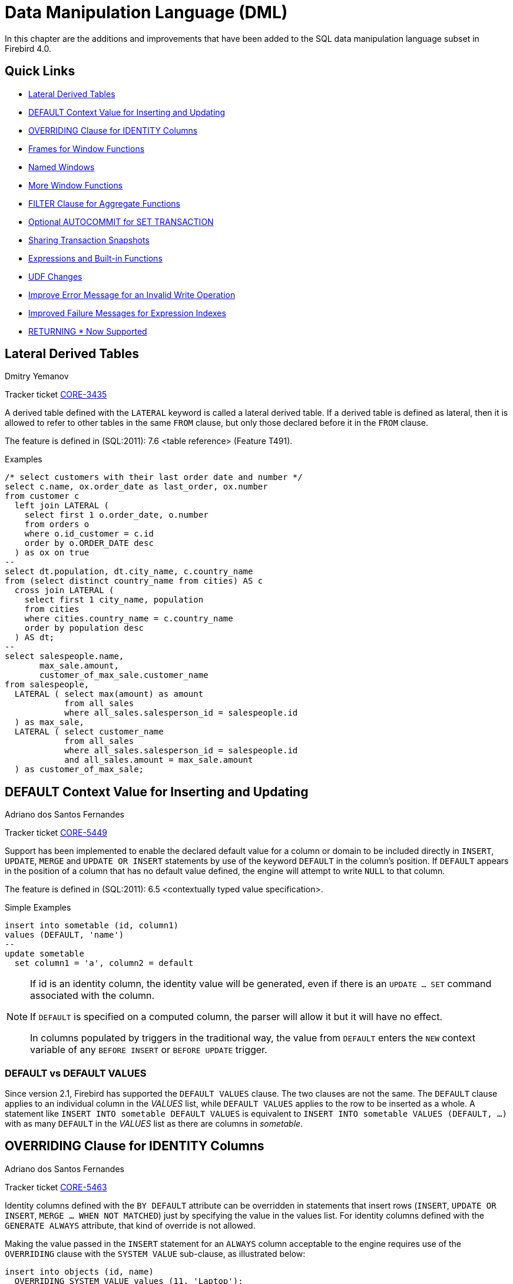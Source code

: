 [[rnfb40-dml]]
= Data Manipulation Language (DML)

In this chapter are the additions and improvements that have been added to the SQL data manipulation language subset in Firebird 4.0.

[[rnfb40-dml-quicklinks]]
== Quick Links

* <<rnfb40-dml-lateral>>
* <<rnfb40-dml-context-default>>
* <<rnfb40-dml-identity-overriding>>
* <<rnfb40-dml-framed-windows>>
* <<rnfb40-dml-named-windows>>
* <<rnfb40-dml-windows-newfunctions>>
* <<rnfb40-dml-filter-clause>>
* <<rnfb40-dml-autocommit>>
* <<rnfb40-dml-set-tran-snapshot>>
* <<rnfb40-dml-built-in-functions>>
* <<rnfb40-dml-udfs>>
* <<rnfb40-dml-improvement-01>>
* <<rnfb40-engine-dml-improvement-02>>
* <<rnfb40-engine-dml-improvement-03>>

[[rnfb40-dml-lateral]]
== Lateral Derived Tables
Dmitry Yemanov

Tracker ticket http://tracker.firebirdsql.org/browse/CORE-3435[CORE-3435]

A derived table defined with the `LATERAL` keyword is called a lateral derived table.
If a derived table is defined as lateral, then it is allowed to refer to other tables in the same `FROM` clause, but only those declared before it in the `FROM` clause.

The feature is defined in (SQL:2011): 7.6 <table reference> (Feature T491).

.Examples
[source]
----
/* select customers with their last order date and number */
select c.name, ox.order_date as last_order, ox.number
from customer c
  left join LATERAL (
    select first 1 o.order_date, o.number
    from orders o
    where o.id_customer = c.id
    order by o.ORDER_DATE desc
  ) as ox on true
--
select dt.population, dt.city_name, c.country_name
from (select distinct country_name from cities) AS c
  cross join LATERAL (
    select first 1 city_name, population
    from cities
    where cities.country_name = c.country_name
    order by population desc
  ) AS dt;
--
select salespeople.name,
       max_sale.amount,
       customer_of_max_sale.customer_name
from salespeople,
  LATERAL ( select max(amount) as amount
            from all_sales
            where all_sales.salesperson_id = salespeople.id
  ) as max_sale,
  LATERAL ( select customer_name
            from all_sales
            where all_sales.salesperson_id = salespeople.id
            and all_sales.amount = max_sale.amount
  ) as customer_of_max_sale;
----

[[rnfb40-dml-context-default]]
== DEFAULT Context Value for Inserting and Updating
Adriano dos Santos Fernandes

Tracker ticket http://tracker.firebirdsql.org/browse/CORE-5449[CORE-5449]

Support has been implemented to enable the declared default value for a column or domain to be included directly in `INSERT`, `UPDATE`, `MERGE` and `UPDATE OR INSERT` statements by use of the keyword `DEFAULT` in the column's position.
If `DEFAULT` appears in the position of a column that has no default value defined, the engine will attempt to write `NULL` to that column.

The feature is defined in (SQL:2011): 6.5 <contextually typed value specification>.

.Simple Examples
[source]
----
insert into sometable (id, column1)
values (DEFAULT, 'name')
--
update sometable 
  set column1 = 'a', column2 = default
----

[NOTE]
====
If id is an identity column, the identity value will be generated, even if there is an `UPDATE ... SET` command associated with the column.

If `DEFAULT` is specified on a computed column, the parser will allow it but it will have no effect.

In columns populated by triggers in the traditional way, the value from `DEFAULT` enters the `NEW` context variable of any `BEFORE INSERT` or `BEFORE UPDATE` trigger.
====

[[rnfb40-dml-defaultstuff]]
=== DEFAULT vs DEFAULT VALUES

Since version 2.1, Firebird has supported the `DEFAULT VALUES` clause. The two clauses are not the same. The `DEFAULT` clause applies to an individual column in the _VALUES_ list, while `DEFAULT VALUES` applies to the row to be inserted as a whole. A statement like `INSERT INTO sometable DEFAULT VALUES` is equivalent to `INSERT INTO sometable VALUES (DEFAULT, ...)` with as many `DEFAULT` in the _VALUES_ list as there are columns in _sometable_.

[[rnfb40-dml-identity-overriding]]
== OVERRIDING Clause for IDENTITY Columns
Adriano dos Santos Fernandes

Tracker ticket http://tracker.firebirdsql.org/browse/CORE-5463[CORE-5463]

Identity columns defined with the `BY DEFAULT` attribute can be overridden in statements that insert rows (`INSERT`, `UPDATE OR INSERT`, `MERGE ... WHEN NOT MATCHED`) just by specifying the value in the values list.
For identity columns defined with the `GENERATE ALWAYS` attribute, that kind of override is not allowed.

Making the value passed in the `INSERT` statement for an `ALWAYS` column acceptable to the engine requires use of the `OVERRIDING` clause with the `SYSTEM VALUE` sub-clause, as illustrated below:

[source]
----
insert into objects (id, name)
  OVERRIDING SYSTEM VALUE values (11, 'Laptop');
----

`OVERRIDING` supports another sub-clause, `USER VALUE`, for use with `BY DEFAULT` columns to direct the engine to ignore the value passed in `INSERT` and use the sequence defined for the identity column:

[source]
----
insert into objects (id, name)
  OVERRIDING USER VALUE values (12, 'Laptop');  -- 12 is not used
----

[[rnfb40-dml-windowing-ext]]
== Extension of SQL Windowing Features
Adriano dos Santos Fernandes

The `OVER` clause for Window functions in Firebird now supports not just the sub-clauses `PARTITION` and `ORDER` subclauses but also [term]_frames_ and [term]_windows with names_ that can be re-used in the same query.

The pattern for Firebird 4 windowing syntax is as follows:

.Syntax Pattern
[listing,subs=+quotes]
----
<window function> ::=
  <window function name>([<expr> [, <expr> ...]])
    OVER {<window specification> | _existing_window_name_}

<window specification> ::=
  ([_existing_window_name_] [<window partition>] [<window order>] [<window frame>])

<window partition> ::=
  PARTITION BY <expr> [, <expr> ...]

<window order> ::=
  ORDER BY <expr> [<direction>] [<nulls placement>]
           [, <expr> [<direction>] [<nulls placement>]] ...

<window frame> ::=
  {RANGE | ROWS} <window frame extent>

<window frame extent> ::=
  {<window frame start> | <window frame between>}

<window frame start> ::=
  {UNBOUNDED PRECEDING | <expr> PRECEDING | CURRENT ROW}

<window frame between> ::=
  BETWEEN <window frame bound 1> AND <window frame bound 2>

<window frame bound 1> ::=
  {UNBOUNDED PRECEDING | <expr> PRECEDING | <expr> FOLLOWING | CURRENT ROW}

<window frame bound 2> ::=
  {UNBOUNDED FOLLOWING | <expr> PRECEDING | <expr> FOLLOWING | CURRENT ROW}

<direction> ::=
  {ASC | DESC}

<nulls placement> ::=
  NULLS {FIRST | LAST}

<query spec> ::=
  SELECT
    [<limit clause>]
    [<distinct clause>]
    <select list>
    <from clause>
    [<where clause>]
    [<group clause>]
    [<having clause>]
    [<named windows clause>]
    [<plan clause>]

<named windows clause> ::=
  WINDOW <window definition> [, <window definition>] ...

<window definition> ::=
  _new_window_name_ AS <window specification>
----

[[rnfb40-dml-framed-windows]]
=== Frames for Window Functions

Tracker ticket http://tracker.firebirdsql.org/browse/CORE-3647[CORE-3647]

A _frame_ can be specified, within which certain window functions are to work.

The following extract from the syntax pattern above explains the elements that affect frames:

.Syntax Elements for Frames
[listing]
----
<window frame> ::=
  {RANGE | ROWS} <window frame extent>

<window frame extent> ::=
  {<window frame start> | <window frame between>}

<window frame start> ::=
  {UNBOUNDED PRECEDING | <expr> PRECEDING | CURRENT ROW}

<window frame between> ::=
  BETWEEN <window frame bound 1> AND <window frame bound 2>

<window frame bound 1> ::=
  {UNBOUNDED PRECEDING | <expr> PRECEDING | <expr> FOLLOWING | CURRENT ROW}

<window frame bound 2> ::=
  {UNBOUNDED FOLLOWING | <expr> PRECEDING | <expr> FOLLOWING | CURRENT ROW}
----

The frame comprises three pieces: unit, start bound and end bound.
The unit can be `RANGE` or `ROWS` and defines how the bounds will work.
The bounds are:

[none]
* `<expr> PRECEDING`
* `<expr> FOLLOWING`
* `CURRENT ROW`

// separator to start new list

* With `RANGE`, the `ORDER BY` should specify only one expression, and that expression should be of a numeric, date, time or timestamp type.
For `<expr> PRECEDING` and `<expr> FOLLOWING` bounds, `<expr>` is subtracted from the order expression in the case of `PRECEDING` and added to it in the case of `FOLLOWING`.
For `CURRENT ROW`, the order expression is used as-is.
+ 
All rows inside the partition that are between the bounds are considered part of the resulting window frame.

* With `ROWS`, order expressions are not limited by number or type.
For this unit, `<expr> PRECEDING`, `<expr> FOLLOWING` and `CURRENT ROW` relate to the row position under the partition, and not to the values of the ordering keys.

`UNBOUNDED PRECEDING` and `UNBOUNDED FOLLOWING` work identically with `RANGE` and `ROWS`.
`UNBOUNDED PRECEDING` looks for the first row and `UNBOUNDED FOLLOWING` the last one, always inside the partition.

The frame syntax with `<window frame start>` specifies the start frame, with the end frame being `CURRENT ROW`.

Some window functions discard frames: 

* `ROW_NUMBER`, `LAG` and `LEAD` always work as `ROWS BETWEEN UNBOUNDED PRECEDING AND CURRENT ROW`
* `DENSE_RANK`, `RANK`, `PERCENT_RANK` and `CUME_DIST` always work as `RANGE BETWEEN UNBOUNDED PRECEDING AND CURRENT ROW`.
* `FIRST_VALUE`, `LAST_VALUE` and `NTH_VALUE` respect frames, but the `RANGE` unit behaviour is identical to `ROWS`.

[[rnfb40-dml-navig-functions]]
==== Navigational Functions with Frames

Navigational functions, implemented in Firebird 3, get the simple (non-aggregated) value of an expression from another row that is within the same partition.
They can operate on frames.
These are the syntax patterns:

[listing]
----
<navigational window function> ::=
  FIRST_VALUE(<expr>) |
  LAST_VALUE(<expr>) |
  NTH_VALUE(<expr>, <offset>) [FROM FIRST | FROM LAST] |
  LAG(<expr> [ [, <offset> [, <default> ] ] ) |
  LEAD(<expr> [ [, <offset> [, <default> ] ] )
----

The default frame is `RANGE BETWEEN UNBOUNDED PRECEDING AND CURRENT ROW` which might produce strange results when a frame with these properties is operated on by `FIRST_VALUE`, `NTH_VALUE` or, particularly, `LAST_VALUE`.

==== Example Using Frames

When the `ORDER BY` window clause is used, but a frame clause is omitted, the default frame just described causes the query below to produce weird behaviour for the `sum_salary` column.
It sums from the partition start to the current key, instead of summing the whole partition.

[source]
----
select
    id,
    salary,
    sum(salary) over (order by salary) sum_salary
  from employee
  order by salary;
----

Result: 

[source]
----
| id | salary | sum_salary |
|---:|-------:|-----------:|
|  3 |   8.00 |       8.00 |
|  4 |   9.00 |      17.00 |
|  1 |  10.00 |      37.00 |
|  5 |  10.00 |      37.00 |
|  2 |  12.00 |      49.00 |
----

A frame can be set explicitly to sum the whole partition, as follows:

[source]
----
select
    id,
    salary,
    sum(salary) over (
      order by salary
      ROWS BETWEEN UNBOUNDED PRECEDING AND UNBOUNDED FOLLOWING
                     ) sum_salary
  from employee
  order by salary;
----

Result: 

[source]
----
| id | salary | sum_salary |
|---:|-------:|-----------:|
|  3 |   8.00 |      49.00 |
|  4 |   9.00 |      49.00 |
|  1 |  10.00 |      49.00 |
|  5 |  10.00 |      49.00 |
|  2 |  12.00 |      49.00 |
----

This query "`fixes`" the weird nature of the default frame clause, producing a result similar to a simple `OVER ()` clause without `ORDER BY`.

We can use a range frame to compute the count of employees with salaries between (an employee's salary - 1) and (his salary + 1) with this query:

[source]
----
select
    id,
    salary,
    count(*) over (
      order by salary
      RANGE BETWEEN 1 PRECEDING AND 1 FOLLOWING
    ) range_count
  from employee
  order by salary;
----

Result: 

[source]
----
| id | salary | range_count |
|---:|-------:|------------:|
|  3 |   8.00 |           2 |
|  4 |   9.00 |           4 |
|  1 |  10.00 |           3 |
|  5 |  10.00 |           3 |
|  2 |  12.00 |           1 |
----

[[rnfb40-dml-named-windows]]
=== Named Windows

Tracker ticket http://tracker.firebirdsql.org/browse/CORE-5346[CORE-5346]

In a query with the `WINDOW` clause, a window can be explicitly named to avoid repetitive or confusing expressions.

A named window can be used 

[loweralpha]
. in the `OVER` element to reference a window definition, e.g. `OVER <window-name>`
. as a base window of another named or inline (`OVER`) window, if it is not a window with a frame (`ROWS` or `RANGE` clauses).
+
NOTE: a window with a base window cannot have `PARTITION BY`, nor override the ordering (`ORDER BY` sequence) of a base window.

In a query with multiple `SELECT` and `WINDOW` clauses (for example, with subqueries), the scope of the window name is confined to its query context.
That means a window name from an inner context cannot be used in an outer context, nor vice versa.
However, the same window name definition can be used independently in different contexts.

.Example Using Named Windows
[source]
----
select
    id,
    department,
    salary,
    count(*) over w1,
    first_value(salary) over w2,
    last_value(salary) over w2
  from employee
  window w1 as (partition by department),
         w2 as (w1 order by salary)
  order by department, salary;
----

[[rnfb40-dml-windows-newfunctions]]
=== More Window Functions
Adriano dos Santos Fernandes; Hajime Nakagami

Tracker ticket http://tracker.firebirdsql.org/browse/CORE-1688[CORE-1688]

More SQL:2003 window functions -- the ranking functions `PERCENT_RANK`, `CUME_DIST` and `NTILE`.

.Ranking Functions
[listing]
----
<ranking window function> ::=
  DENSE_RANK() |
  RANK() |
  PERCENT_RANK() |
  CUME_DIST() |
  NTILE(<expr>) |
  ROW_NUMBER()
----

Ranking functions compute the ordinal rank of a row within the window partition.
The basic functions in this category, present since Firebird 3, are `DENSE_RANK`, `RANK` and `ROW_NUMBER`.
These function enable creation of various types of incremental counters to generate sets in ways that are analogous with operations such as `SUM(1) OVER (ORDER BY SALARY)`.

The new functions implemented in Firebird 4 are: 

* `PERCENT_RANK` is a ratio of `RANK` to group count.
* `CUME_DIST` is the cumulative distribution of a value in a group.
* `NTILE` takes an argument and distributes the rows into the specified number of groups.
The argument is restricted to integral positive literal, variable (`:var`) and DSQL parameter (`?`).

The following example illustrates the behaviour of ranking functions.
`SUM` is included for comparison.

.Simple Example
[source]
----
select
    id,
    salary,
    dense_rank() over (order by salary),
    rank() over (order by salary),
    percent_rank() over (order by salary),
    cume_dist() over (order by salary),
    ntile(3) over (order by salary),
    row_number() over (order by salary),
    sum(1) over (order by salary)
  from employee
  order by salary;
----

The result set looks something like the following, although trailing zeroes have been truncated here in order to fit the lines to the document page: 

[source]
----
id  salary   dense_rank   rank   percent_rank   cume_dist   ntile   row_number   sum
3     8.00            1      1      0.0000000  0.20000000       1            1     1
4     9.00            2      2      0.2500000  0.40000000       1            2     2
1    10.00            3      3      0.5000000  0.80000000       2            3     4
5    10.00            3      3      0.5000000  0.80000000       2            4     4
2    12.00            4      5      1.0000000  1.00000000       3            5     5
----

[[rnfb40-dml-filter-clause]]
== FILTER Clause for Aggregate Functions
Adriano dos Santos Fernandes

Tracker ticket http://tracker.firebirdsql.org/browse/CORE-5768[CORE-5768]

The `FILTER` clause extends aggregate functions (`sum`, `avg`, `count`, etc.) with an additional `WHERE` clause.
The set returned is the aggregate of the rows that satisfy the conditions of both the main `WHERE` clause and those inside the `FILTER` clause(s).

It can be thought of as a shortcut for situations where one would use an aggregate function with some condition (`decode`, `case`, `iif`) to ignore some of the values that would be considered by the aggregation.

The clause can be used with any aggregate functions in aggregate or windowed (`OVER`) statements, but not with window-only functions like `DENSE_RANK`.

*Example*

Suppose you have a query where you want to count the number of `status = 'A'` and the number of `status = 'E'` as different columns.
The old way to do it would be:

[source]
----
select count(decode(status, 'A', 1)) status_a,
       count(decode(status, 'E', 1)) status_e
  from data;
----

The `FILTER` clause lets you express those conditions more explicitly:

[source]
----
select count(*) filter (where status = 'A') status_a,
       count(*) filter (where status = 'E') status_e
  from data;
----

[TIP]
====
You can use more than one `FILTER` modifier in an aggregate query.
You could, for example, use 12 filters on totals aggregating sales for a year to produce monthly figures for a pivot set
====

[[rnfb40-dml-filter-clause-syntax]]
=== Syntax for FILTER Clauses

[listing]
----
aggregate_function [FILTER (WHERE <condition>)] [OVER (<window>)]
----

[[rnfb40-dml-autocommit]]
== Optional AUTOCOMMIT for SET TRANSACTION
Dmitry Yemanov

Tracker ticket http://tracker.firebirdsql.org/browse/CORE-5119[CORE-5119]

Autocommit mode is now supported in the `SET TRANSACTION` statement syntax.

.Example
[source]
----
SET TRANSACTION SNAPSHOT NO WAIT AUTO COMMIT;
----

[[rnfb40-dml-set-tran-snapshot]]
== Sharing Transaction Snapshots
Adriano dos Santos Fernandes

Tracker ticket http://tracker.firebirdsql.org/browse/CORE-6018[CORE-6018]

With this feature it's possible to create parallel processes (using different attachments) reading consistent data from a database.
For example, a backup process may create multiple threads reading data from the database in parallel.
Or a web service may dispatch distributed sub-services doing some processing in parallel.

For this purpose, the `SET TRANSACTION` statement is extended with the `SNAPSHOT [ AT NUMBER __snapshot_number__ ]` option.
Alternatively, this feature can also be used via API, new Transaction Parameter Buffer item `isc_tpb_at_snapshot_number <snapshot number length> __snapshot number__` is added for this purpose.

The _snapshot_number_ from an active transaction can be obtained with `RDB$GET_CONTEXT('SYSTEM', 'SNAPSHOT_NUMBER')` in SQL or using the transaction information API call with `fb_info_tra_snapshot_number` information tag.
Note that the _snapshot_number_ passed to the new transaction must be a snapshot of a currently active transaction.

.Example
[source]
----
SET TRANSACTION SNAPSHOT AT NUMBER 12345;
----

[[rnfb40-dml-built-in-functions]]
== Expressions and Built-in Functions

Additions and changes to the sets of built-in functions and expressions in Firebird 4.

[[rnfb40-dml-new-built-in-functions]]
=== New Functions and Expressions

Built-in functions and expressions added in Firebird 4.0.

[[rnfb40-dml-new-timezonefuncs]]
==== Functions & Expressions for Timezone Operations
Adriano dos Santos Fernandes

Expressions and built-in functions for timezone operations.

[[rnfb40-dml-timezone-expr-at]]
===== AT Expression

Translates a time/timestamp value to its corresponding value in another time zone.
If `LOCAL` is used, the value is converted to the session time zone.

[float]
===== Syntax

[listing]
----
<at expr> ::= <expr> AT { TIME ZONE <time zone string> | LOCAL }
----

.Examples
[source]
----
select time '12:00 GMT' at time zone '-03:00' from rdb$database;
select current_timestamp at time zone 'America/Sao_Paulo' from rdb$database;
select timestamp '2018-01-01 12:00 GMT' at local from rdb$database;
----

[[rnfb40-dml-timezone-expr-localtime]]
===== LOCALTIME Expression

Returns the current time as a `TIME WITHOUT TIME ZONE`, in the session time zone.

.Example
[source]
----
select localtime from rdb$database;
----

[[rnfb40-dml-timezone-expr-localtimestamp]]
===== LOCALTIMESTAMP Expression

Returns the current timestamp as a `TIMESTAMP WITHOUT TIME ZONE`, in the session time zone.

.Example
[source]
----
select localtimestamp from rdb$database;
----

[[rnfb40-dml-new-timefuncs]]
==== Two New Date/Time Functions
Adriano dos Santos Fernandes

`FIRST_DAY`::
Returns a date or timestamp (as appropriate) with the first day of the year, month or week of a given date or timestamp value.
+
.Syntax
[listing]
----
FIRST_DAY( OF { YEAR | MONTH | WEEK } FROM <date_or_timestamp> )
----
+
--
.. The first day of the week is considered as Sunday, following the same rules as for `EXTRACT` with `WEEKDAY`
.. When a timestamp is passed the return value preserves the time part
--
+
.Examples
[source]
----
select first_day(of month from current_date) from rdb$database;
select first_day(of year from current_timestamp) from rdb$database;
select first_day(of week from date '2017-11-01') from rdb$database;
----

`LAST_DAY`::
Returns a date or timestamp (as appropriate) with the last day of the year, month or week of a given date or timestamp value.
+
.Syntax
[listing]
----
LAST_DAY( OF { YEAR | MONTH | WEEK } FROM <date_or_timestamp> )
----
+
--
.. The last day of the week is considered as Saturday, following the same rules as for `EXTRACT` with `WEEKDAY`
.. When a timestamp is passed the return value preserves the time part
--
+
.Examples
[source]
----
select last_day(of month from current_date) from rdb$database;
select last_day(of year from current_timestamp) from rdb$database;
select last_day(of week from date '2017-11-01') from rdb$database;
----

[[rnfb40-dml-new-security-funcs]]
==== Security Functions

Two new built-in functions were added to support the new security features.
They are not described here -- the descriptions are located in the <<rnfb40-security,Security>> chapter.
They are: 

* <<rnfb4-rdb-systemprivilege-function,RDB$SYSTEM_PRIVILEGE>>
* <<rnfb4-rdb-role-in-use-function,RDB$ROLE_IN_USE>>

A number of cryptographic functions were also added.
See <<rnfb4-builtin-crypto-functions,Built-in Cryptographic Functions>> in the <<rnfb40-security,Security>> chapter for syntax and usage details.

[[rnfb40-dml-new-decfloat-funcs]]
==== Special Functions for DECFLOAT

Firebird supports four functions, designed to support DECFLOAT data specifically: 

`COMPARE_DECFLOAT`::
compares two `DECFLOAT` values to be equal, different or unordered.
Returns a `SMALLINT` value, one of:
+
--
[horizontal]
`0`:: Values are equal
`1`:: First value is less than second
`2`:: First value is greater than second
`3`:: Values are unordered, i.e., one or both is NaN / sNaN
--
+
Unlike the comparison operators ('```<```', '```=```', '```>```', etc.) comparison is exact: `COMPARE_DECFLOAT(2.17, 2.170)` returns 2, not 0.

`NORMALIZE_DECFLOAT`::
takes a single `DECFLOAT` argument and returns it in its simplest form.
That means that for any non-zero value, trailing zeros are removed with appropriate correction of the exponent.
+ 
For example, `NORMALIZE_DECFLOAT(12.00)` returns 12 and `NORMALIZE_DECFLOAT(120)` returns 1.2E+2.

`QUANTIZE`::
takes two `DECFLOAT` arguments.
The returned value is the first argument scaled using the second value as a pattern.
+ 
For example, `QUANTIZE(1234, 9.999)` returns 1234.000.
+ 
There are almost no retrictions on the pattern.
However, in almost all usages, sNaN will produce an exception, `NULL` will make the function return `NULL`, and so on.
+
[source]
----
SQL> select v, pic, quantize(v, pic) from examples;

                       V                   PIC QUANTIZE
 ======================= ===================== ==================
                    3.16 0.001                   3.160
                    3.16 0.01                    3.16
                    3.16 0.1                     3.2
                    3.16 1                       3
                    3.16 1E+1                    0E+1
                    -0.1 1                      -0
                       0 1E+5                    0E+5
                     316 0.1                     316.0
                     316 1                       316
                     316 1E+1                    3.2E+2
                     316 1E+2                    3E+2
----
+
[NOTE]
====
If scaling like the example produces a result that would exceed the precision, the error "`Decimal float invalid operation`" is returned.
====

`TOTALORDER`::
compares two `DECFLOAT` values including any special value.
The comparison is exact.
Returns a `SMALLINT` value, one of:
+
[cols="1,1", frame="none", stripes="none"]
|===

|-1
|First value is less than second

|0
|Values are equal

|1
|First value is greater than second
|===
+ 
For `TOTALORDER` comparisons, `DECFLOAT` values are ordered as follows:
+
[listing]
----
-NaN < -sNaN < -INF < -0.1 < -0.10 < -0 < 0 < 0.10 < 0.1 < INF < sNaN < NaN
----

[[rnfb40-dml-new-get-cn]]
==== Function RDB$GET_TRANSACTION_CN: Supporting Snapshots Based on Commit Order
Vlad Khorsun

See Tracker ticket http://tracker.firebirdsql.org/browse/CORE-5921[CORE-5921].
For the background, see <<rnfb40-engine-trans-commit-order,Commit Order for Capturing the Database Snapshot>> in the <<rnfb40-engine,Engine>> chapter.

Returns the commit number ("`CN`")of the supplied transaction.
Result type is `BIGINT`.

.Syntax
[Listing]
----
RDB$GET_TRANSACTION_CN( <transaction number> )
----

If the return value is greater than 1, it is the actual CN of the transaction if it was committed after the database was started.

The function can also return one of the following results, indicating the commit status of the transaction:

[horizontal]
`-2`:: Transaction is dead (rolled back)
`-1`:: Transaction is in limbo
`{nbsp}0`:: Transaction is still active
`{nbsp}1`:: Transaction committed before the database started or less than the Oldest Interesting Transaction for the database
`NULL`:: Transaction number supplied is NULL or greater than Next Transaction for the database

.Note about the numerics
[NOTE]
====
Internally, the engine uses unsigned 8-byte integers for commit numbers and unsigned 6-byte integers for transaction numbers.
Thus, although the SQL language has no unsigned integers and `RDB$GET_TRANSACTION_CN` returns a signed `BIGINT`, a negative commit number will only be returned for the special values returned for uncommitted transactions.
====

.Examples
[source]
----
select rdb$get_transaction_cn(current_transaction) from rdb$database;
select rdb$get_transaction_cn(123) from rdb$database;
----

[[rnfb40-dml-new-make-dbkey]]
==== MAKE_DBKEY
Vlad Khorsun

Creates a DBKEY value using relation name or ID, record number, and (optionally) logical number of data page and pointer page.
Result type is `BINARY(8)`.

.Syntax
[listing,subs=+quotes]
----
MAKE_DBKEY( _relation_, _recnum_ [, _dpnum_ [, _ppnum_>]] )
----

.Notes
. If _relation_ is a string expression or literal, then it is treated as a relation name, and the engine searches for the corresponding relation ID.
The search is case-sensitive.
In the case of string literal, relation ID is evaluated at query preparation time.
In the case of expression, relation ID is evaluated at execution time.
If the relation could not be found, then error `isc_relnotdef` is raised.
. If _relation_ is a numeric expression or literal, then it is treated as a relation ID and used "`as is`", without verification against existing relations.
If the argument value is negative or greater than the maximum allowed relation ID (65535 currently), then `NULL` is returned.
. Argument _recnum_ represents an absolute record number in the relation (if the next arguments _dpnum_ and _ppnum_ are missing), or a record number relative to the first record, specified by the next arguments.
. Argument _dpnum_ is a logical number of data page in the relation (if the next argument _ppnum_ is missing), or number of data page relative to the first data page addressed by the given _ppnum_.
. Argument _ppnum_ is a logical number of pointer page in the relation.
. All numbers are zero-based.
Maximum allowed value for _dpnum_ and _ppnum_ is 2^32^ (4294967296).
If _dpnum_ is specified, then _recnum_ could be negative.
If _dpnum_ is missing and _recnum_ is negative, then `NULL` is returned.
If _ppnum_ is specified, then _dpnum_ could be negative.
If _ppnum_ is missing and _dpnum_ is negative, then `NULL` is returned.
. If any of specified arguments has `NULL` value, the result is also `NULL`.
. Argument `<relation>` is described as `INTEGER` during query preparation, but it can be overridden by a client application as `VARCHAR` or `CHAR`.
Arguments _recnum_, _dpnum_ and _ppnum_ are described as `BIGINT`.

.Examples
[source]
----
-- (1) Select record using relation name
--     (note: relation name is uppercased)
select * from rdb$relations where rdb$db_key = make_dbkey('RDB$RELATIONS', 0)

-- (2) Select record using relation ID
select * from rdb$relations where rdb$db_key = make_dbkey(6, 0)

-- (3) Select all records physically residing on the first data page
select * from rdb$relations
  where rdb$db_key >= make_dbkey(6, 0, 0)
	and rdb$db_key < make_dbkey(6, 0, 1)

-- (4) Select all records physically residing on the first data page
--     of 6th pointer page
select * from SOMETABLE
  where rdb$db_key >= make_dbkey('SOMETABLE', 0, 0, 5)
	and rdb$db_key < make_dbkey('SOMETABLE', 0, 1, 5)
----

[[rnfb4-dml-new-builtin-base64]]
==== BASE64_ENCODE() and BASE64_DECODE()
Alex Peshkov

These two functions are for encoding and decoding input data between string and BASE64 representation.
They operate with character strings and BLOBs.
Considered useful when working with binary objects, for example with keys.

.Syntax
[listing,subs=+quotes]
----
BASE64_ENCODE( _binary_data_ )
BASE64_DECODE( _base64_data_ )
----

.Example
[source]
----
select base64_encode(public_key) from clients;
----

[[rnfb4-dml-new-builtin-hex]]
==== HEX_ENCODE() and HEX_DECODE()
Alex Peshkov

These two functions are for encoding and decoding input data between string and hexadecimal representation.
They operate with character strings and BLOBs.

.Syntax
[listings,subs=+quotes]
----
HEX_ENCODE( _binary_data_ )
HEX_DECODE( _hex_data_ )
----

.Example
[source]
----
select hex_encode(binary_string) from clients;
----

[[rnfb4-dml-new-builtin-crypt-hash]]
==== CRYPT_HASH()
Alex Peshkov

Accepts an argument than can be a field, variable or expression of any type recognized by DSQL/PSQL and returns a cryptographic hash calculated from the input argument using the specified algorithm.

.Syntax
[listing,subs=+quotes]
----
CRYPT_HASH( <any value> USING <algorithm> )

<algorithm> ::= { MD5 | SHA1 | SHA256 | SHA512 }
----

.Example
[source]
----
select crypt_hash(job_title using sha256) from job;
----

[NOTE]
====
* This function returns a VARBINARY string with the length depending on the specified algorithm.
* MD5 and SHA1 algorithms are not recommended due to known severe issues, these algorithms are provided for backward compatibility ONLY.
====

[[rnfb40-dml-new-blob-append]]
==== BLOB_APPEND()
Vlad Khorsun

Tracker ticket https://github.com/FirebirdSQL/firebird/pull/6983[#6983]

Regular operator `||` (concatenation) with BLOB arguments creates a temporary BLOB per every pair of arguments containing BLOB. This could lead to the excessive memory consumption and growth of the database file. The `BLOB_APPEND` function is designed to concatenate BLOBs without creating intermediate BLOBs.

In order to achieve this, the resulting BLOB is left open for writing instead of being closed immediately once it's filled with data. I.e. such blob could be appended as many times as required. Engine marks such blob with new internal flag `BLB_close_on_read` and closes it automatically when necessary.

.Syntax
[listing]
----
BLOB_APPEND( <value1> [, <value2>, ... <valueN> ] )
----

.Input Arguments

. Depending on the first argument's value, the following options are possible:

.. NULL: new BLOB (unclosed, with flag `BLB_close_on_read`) is created
.. permanent BLOB (from a table) or temporary BLOB which was already closed: new BLOB (unclosed, with flag `BLB_close_on_read`) is created, its contents is copied from the first BLOB
.. temporary unclosed BLOB with the `BLB_close_on_read` flag: it will be used further
.. other data types are converted to a string, new BLOB (unclosed, with flag `BLB_close_on_read`) is created, its contents is copied from this string

. Other arguments can be of any type. The following behavior is defined for them:

.. NULLs are ignored
.. non-BLOBs are converted to strings (as usual) and appended to the result
.. BLOBs, if necessary, are transliterated to the character set of the first argument and their contents are appended to the result

The `BLOB_APPEND` function returns a temporary unclosed BLOB with the `BLB_close_on_read` flag. This is either a new BLOB or the one specified as the first argument. Thus, a series of operations like blob = `BLOB_APPEND (blob, ...)` will result in the creation of at most one BLOB (unless you try to append a BLOB to itself). This BLOB will be automatically closed by the engine when the client reads it, assigns it to a table, or uses it in other expressions that require reading the content.

[NOTE]
====
Testing a BLOB for NULL value using the `IS [NOT] NULL` operator does not read it and therefore a temporary BLOB with the `BLB_close_on_read` flag will not be closed after such a test.
====

[TIP]
====
Use `LIST` or `BLOB_APPEND` functions to concatenate BLOBs. This reduces memory consumption and disk I/O, and also prevents database growth due to the creation of many temporary BLOBs when using the concatenation operator.
====

.Example
[source]
----
execute block
returns (b blob sub_type text)
as
begin
  -- creates a new temporary not closed BLOB 
  -- and writes the string from the 2nd argument into it 
  b = blob_append(null, 'Hello ');

  -- adds two strings to the temporary BLOB without closing it 
  b = blob_append(b, 'World', '!');

  -- comparing a BLOB with a string will close it, because the BLOB needs to be read
  if (b = 'Hello World!') then
  begin
  -- ...
  end

  -- creates a temporary closed BLOB by adding a string to it
  b = b || 'Close';

  suspend;
end
----

[[rnfb40-dml-changes-built-in-functions]]
=== Changes to Built-in Functions and Expressions

Functions changed or extended in this release:

[[rnfb40-dml-changes-functions-timezone]]
==== Changes Arising from Timezone Support

[[rnfb40-dml-timezone-expr-extract]]
===== EXTRACT Expressions

Two new arguments have been added to the `EXTRACT` expression: 

[horizontal]
`TIMEZONE_HOUR`:: extracts the time zone hours displacement
`TIMEZONE_MINUTE`:: extracts the time zone minutes displacement

.Example
[source]
----
select extract(timezone_hour from current_time) from rdb$database;
select extract(timezone_minute from current_timestamp) from rdb$database;
----

[[rnfb40-dml-timezone-changes]]
===== Changes in CURRENT_TIME and CURRENT_TIMESTAMP

In version 4.0, `CURRENT_TIME` and `CURRENT_TIMESTAMP` are changed: they now return `TIME WITH TIME ZONE` and `TIMESTAMP WITH TIME ZONE`, with the time zone set by the session time zone.
In previous versions, `CURRENT_TIME` and `CURRENT_TIMESTAMP` returned the respective types according to the system clock, i.e. without any time zone.

To ease the transition, `LOCALTIME` and `LOCALTIMESTAMP` were added to versions 3.0.4 and 2.5.9, allowing developers to adjust application code without any functional changes, before migrating to Firebird 4.

[IMPORTANT]
====
See also <<rnfb40-compat-sql-timezone-changes,Changes in DDL and DML Due to Timezone Support>> in the <<rnfb40-compat,Compatibility>> chapter.
====

[[rnfb40-dml-functions-hash]]
==== HASH()
Adriano dos Santos Fernandes

Tracker ticket http://tracker.firebirdsql.org/browse/CORE-4436[CORE-4436]

Returns a generic hash for the input argument using the specified algorithm.

.Syntax
[listing]
----
HASH( <any value> [ USING <algorithm> ] )

<algorithm> ::= { CRC32 }
----

The syntax with the optional `USING` clause is introduced in FB 4.0 and returns an integer of appropriate size. CRC32 algorithm implemented by Firebird uses polynomial 0x04C11DB7.

[IMPORTANT]
====
The syntax without the `USING` clause is still supported.
It uses the 64-bit variation of the non-cryptographic PJW hash function (also known as ELF64):

https://en.wikipedia.org/wiki/PJW_hash_function

which is very fast and can be used for general purposes (hash tables, etc), but its collision quality is sub-optimal. Other hash functions (specified explicitly in the USING clause) should be used for more reliable hashing.
====

.Examples
[source]
----
select hash(x using crc32) from y;
--
select hash(x) from y; -- not recommended
----

[[rnfb40-dml-substring]]
=== SUBSTRING()

A `SUBSTRING` start position smaller than 1 is now allowed.
It has some properties that need to be taken into consideration for predicting the end of the string value returned.

.Examples
[listing]
----
select substring('abcdef' from 0) from rdb$database
-- Expected result: 'abcdef'

select substring('abcdef' from 0 for 2) from rdb$database
-- Expected result: 'a' (and NOT 'ab', because there is
-- "nothing" at position 0)

select substring('abcdef' from -5 for 2) from rdb$database
-- Expected result: ''
----

Those last two examples might not be what you expect.
The `for __length__` is considered from the specified `from __start__` position, not the start of the string, so the string returned could be shorter than the specified _length_, or even empty.

[[rnfb40-dml-udfs]]
=== UDF Changes

Many of the UDFs in previous versions became built-in functions.
The UDF feature itself is heavily deprecated in Firebird 4 -- see <<rnfb40-engine-deprecated-udfs,External Functions (UDFs) Feature Deprecated>> in the <<rnfb40-engine,Engine>> chapter.
Most of the remaining UDFs in the `ib_udf` and `fbudf` libraries now have analogues, either as UDRs in the new library `udf_compat` or as precompiled PSQL functions.

A script in the `/misc/upgrade/v4.0/` sub-directory of your installation provides an easy way to upgrade existing UDF declarations to the safe form that is available for each respective UDF.
For details and instructions, see <<rnfb40-compat-udfs,Deprecation of External Functions (UDFs)>> in the <<rnfb40-compat,Compatibility>> chapter.

[[rnfb40-dml-udfs-getexacttimestamputc]]
==== New UDR GetExactTimestampUTC

The new UDR `GetExactTimestampUTC`, in the `udf_compat` library, takes no input argument and returns the `TIMESTAMP WITH TIME ZONE` value at the moment the function is called.

The older function, `GetExactTimestamp` has been refactored as a stored function, returning, as before, the `TIMESTAMP WITHOUT TIME ZONE` value at the moment the function is called.

[[rnfb40-dml-getcontext_vars]]
=== New SYSTEM Context Variables For RDB$GET_CONTEXT

The following context variables were added to the SYSTEM namespace of RDB$GET_CONTEXT:

`DB_FILE_ID`::
Unique filesystem-level ID of the current database.

`DB_GUID`::
GUID of the current database.

`EFFECTIVE_USER`::
Effective user at the point `RDB$GET_CONTEXT` is called;
indicates privileges of which user is currently used to execute a function, procedure, trigger.

`EXT_CONN_POOL_ACTIVE_COUNT`::
Count of active connections associated with the external connection pool.

`EXT_CONN_POOL_IDLE_COUNT`::
Count of currently inactive connections available in the connection pool.

`EXT_CONN_POOL_LIFETIME`::
External connection pool idle connection lifetime, in seconds.

`EXT_CONN_POOL_SIZE`::
External connection pool size.

`GLOBAL_CN`::
Most current value of global Commit Number counter.

`REPLICATION_SEQUENCE`::
Current replication sequence (number of the latest segment written to the replication journal).

`SESSION_IDLE_TIMEOUT`::
Connection-level idle timeout, or `0` if no timeout was set.
When `0` is reported the database `ConnectionIdleTimeout` from `databases.conf` or `firebird.conf` applies.

`SESSION_TIMEZONE`::
Current session time zone.

`SNAPSHOT_NUMBER`::
Current snapshot number for the transaction executing this statement.
For `SNAPSHOT` and `SNAPSHOT TABLE STABILITY`, this number is stable for the duration of the transaction;
for `READ COMMITTED` this number will change (increment) as concurrent transactions are committed.

`STATEMENT_TIMEOUT`::
Connection-level statement timeout, or `0` if no timeout was set.
When `0` is reported the database `StatementTimeout` from `databases.conf` or `firebird.conf` applies.

`WIRE_CRYPT_PLUGIN`::
If connection is encrypted - returns name of current plugin, otherwise `NULL`.

[[rnfb40-dml-improvements]]
== Miscellaneous DML Improvements

Improvements to behaviour and performance in DML include:

[[rnfb40-dml-improvement-01]]
=== Improve Error Message for an Invalid Write Operation
Adriano dos Santos Fernandes

See Tracker ticket http://tracker.firebirdsql.org/browse/CORE-5874[CORE-5874].

When a read-only column is incorrectly targeted in an `UPDATE ... SET xxx` operation, the error message now provides the name of the affected column.

[[rnfb40-engine-dml-improvement-02]]
=== Improved Failure Messages for Expression Indexes
Adriano dos Santos Fernandes

Tracker ticket http://tracker.firebirdsql.org/browse/CORE-5606[CORE-5606]

If computation of an expression index fails, the exception message will now include the name of the index.

[[rnfb40-engine-dml-improvement-03]]
=== RETURNING {asterisk} Now Supported
Adriano dos Santos Fernandes

Tracker ticket http://tracker.firebirdsql.org/browse/CORE-3808[CORE-3808]

The engine now supports `RETURNING {asterisk}` syntax, and variants, to return a complete set of field values after committing a row that has been inserted, updated or deleted.
The syntax and semantics of `RETURNING {asterisk}` are similar to `SELECT {asterisk}`.

.Examples
[source]
----
INSERT INTO T1 (F1, F2) VALUES (:F1, :F2) RETURNING *

DELETE FROM T1 WHERE F1 = 1 RETURNING *

UPDATE T1 SET F2 = F2 * 10 RETURNING OLD.*, NEW.*
----
